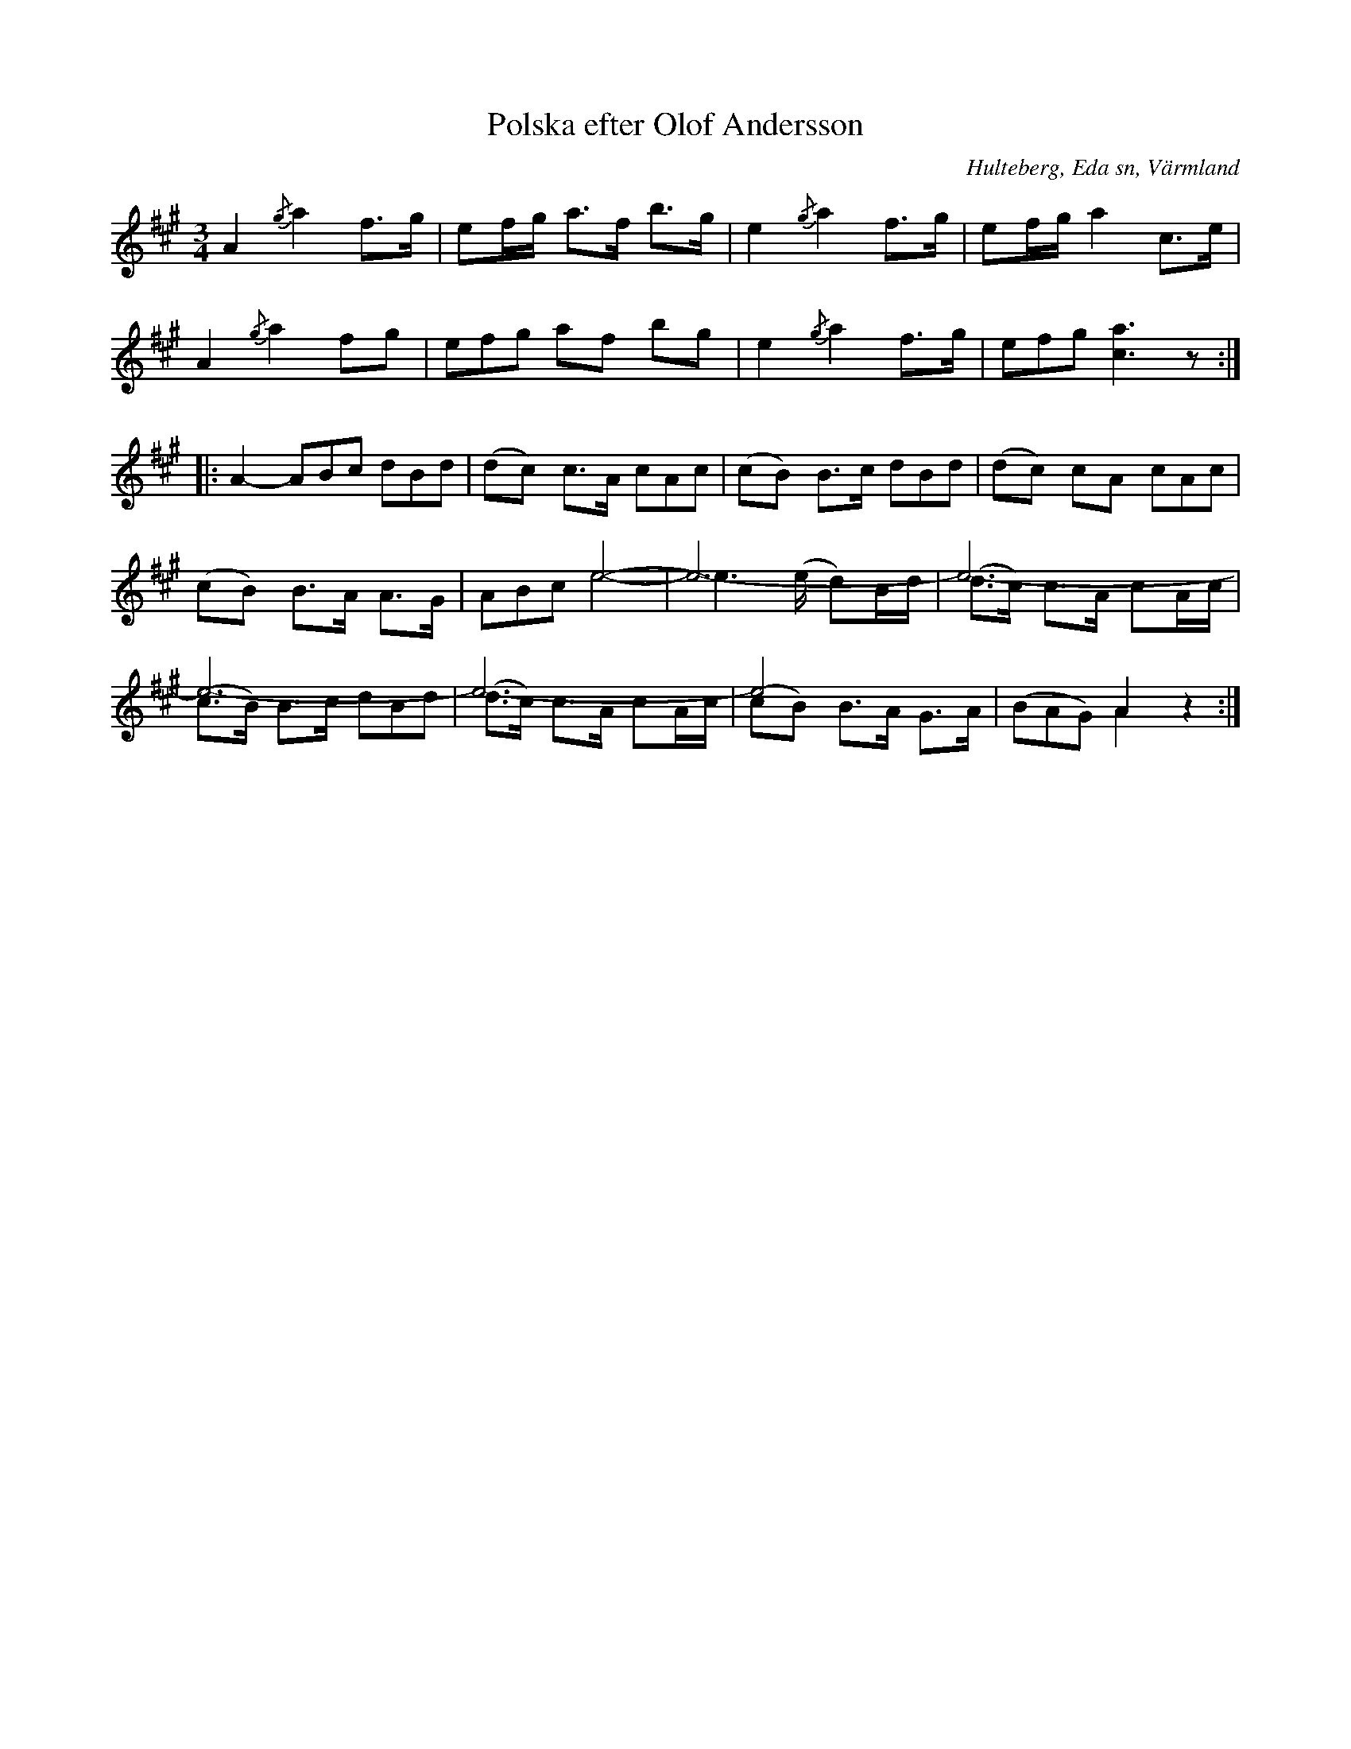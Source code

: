 %%abc-charset utf-8

X:238
T:Polska efter Olof Andersson
S:efter Olof Andersson i Hulteberg
O:Hulteberg, Eda sn, Värmland
B:EÖ nr 238
R:Polska
Z:Nils L
D:Har bland annat spelats in av Magnus Stinnerbom och Daniel Sanden-Varg på deras skiva Harv (1997) under titeln A-duringen. Inspelningen finns på Spotify: https://open.spotify.com/track/38tsXBhJLmYNF0VZdsr5PR
N:I en annan renskrift har enligt Märta Ramsten stämningen "a1 e1 a e" angivits.
M:3/4
L:1/8 
V:1
V:2
%%score (1 2)
%%tuplets 0 0 1
K:A
V:1 stem=auto
A2 {/g}a2 f>g | ef/g/ a>f b>g | e2 {/g}a2 f>g | ef/g/ a2 c>e |
A2 {/g}a2 fg | (3efg af bg | e2 {/g}a2 f>g | (3efg [ca]3z ::
A2- (3ABc (3dBd | (dc) c>A (3cAc | (cB) B>c (3dBd | (dc) cA (3cAc |
V:1 stem=down
(cB) B>A A>G | (3ABc e4- | e3 x/(e/ d)B/d/ | (d>c) c>A cA/c/ |
(c>B) B>c (3dBd | (d>c) c>A cA/c/ | (cB) B>A G>A | ((3BAG) A2z2 :|
V:2 stem=up
Z8 :: Z5 | x2 e4- | e6- | e6- | e6- | e6- | e4 x2 | x2 A2 x2 :|

